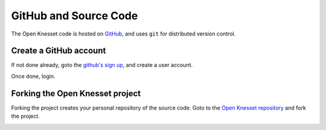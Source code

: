 ========================
GitHub and Source Code
========================

The Open Knesset code is hosted on GitHub_, and uses ``git`` for distributed
version control.

.. _GitHub: https://github.com/

Create a GitHub account
============================

If not done already, goto the `github's sign up`_, and create a user account.

Once done, login.

.. _github's sign up: https://github.com/users


Forking the Open Knesset project
===================================

Forking the project creates your personal repository of the source code. Goto to
the `Open Knesset repository`_ and fork the project.

.. _Open Knesset repository: https://github.com/hasadna/Open-Knesset

.. image:: oknesset_fork.png
